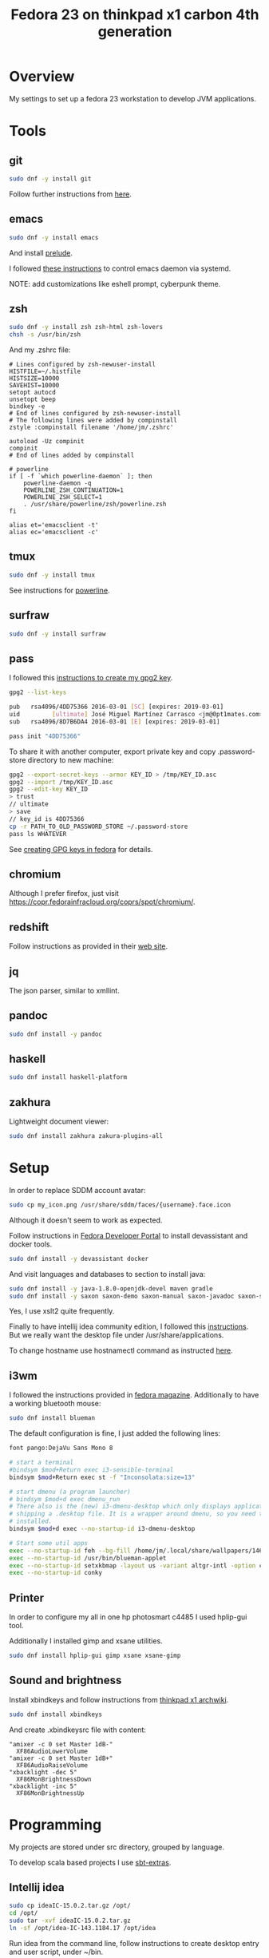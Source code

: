 #+TITLE: Fedora 23 on thinkpad x1 carbon 4th generation

* Overview

My settings to set up a fedora 23 workstation to develop JVM applications.

* Tools

** git
#+BEGIN_SRC sh
sudo dnf -y install git
#+END_SRC

Follow further instructions from [[https://fedoraproject.org/wiki/Git_quick_reference][here]].

** emacs

#+BEGIN_SRC sh
sudo dnf -y install emacs
#+END_SRC

And install [[https://github.com/bbatsov/prelude][prelude]].

I followed [[https://www.emacswiki.org/emacs/EmacsAsDaemon][these instructions]] to control emacs daemon via systemd.

NOTE: add customizations like eshell prompt, cyberpunk theme.

** zsh

#+BEGIN_SRC sh
sudo dnf -y install zsh zsh-html zsh-lovers
chsh -s /usr/bin/zsh
#+END_SRC

And my .zshrc file:

#+BEGIN_SRC
# Lines configured by zsh-newuser-install
HISTFILE=~/.histfile
HISTSIZE=10000
SAVEHIST=10000
setopt autocd
unsetopt beep
bindkey -e
# End of lines configured by zsh-newuser-install
# The following lines were added by compinstall
zstyle :compinstall filename '/home/jm/.zshrc'

autoload -Uz compinit
compinit
# End of lines added by compinstall

# powerline
if [ -f `which powerline-daemon` ]; then
    powerline-daemon -q
    POWERLINE_ZSH_CONTINUATION=1
    POWERLINE_ZSH_SELECT=1
    . /usr/share/powerline/zsh/powerline.zsh
fi

alias et='emacsclient -t'
alias ec='emacsclient -c'
#+END_SRC

** tmux

#+BEGIN_SRC sh
sudo dnf -y install tmux
#+END_SRC

See instructions for [[https://fedoramagazine.org/add-power-terminal-powerline/][powerline]].

** surfraw

#+BEGIN_SRC sh
sudo dnf -y install surfraw
#+END_SRC

** pass

I followed this [[https://fedoramagazine.org/gpg-key-management-part-1/][instructions to create my gpg2 key]].

#+BEGIN_SRC sh
gpg2 --list-keys

pub   rsa4096/4DD75366 2016-03-01 [SC] [expires: 2019-03-01]
uid         [ultimate] José Miguel Martínez Carrasco <jm@0pt1mates.com>
sub   rsa4096/8D7B6DA4 2016-03-01 [E] [expires: 2019-03-01]

pass init "4DD75366"
#+END_SRC

To share it with another computer, export private key and copy .password-store directory to new machine:

#+BEGIN_SRC sh
gpg2 --export-secret-keys --armor KEY_ID > /tmp/KEY_ID.asc
gpg2 --import /tmp/KEY_ID.asc
gpg2 --edit-key KEY_ID
> trust
// ultimate
> save
// key_id is 4DD75366
cp -r PATH_TO_OLD_PASSWORD_STORE ~/.password-store
pass ls WHATEVER
#+END_SRC

See [[https://fedoraproject.org/wiki/Creating_GPG_Keys][creating GPG keys in fedora]] for details.

** chromium

Although I prefer firefox, just visit [[https://copr.fedorainfracloud.org/coprs/spot/chromium/]].

** redshift

Follow instructions as provided in their [[http://jonls.dk/redshift/][web site]].

** jq

The json parser, similar to xmllint.

** pandoc

#+BEGIN_SRC sh
sudo dnf install -y pandoc
#+END_SRC

** haskell

#+BEGIN_SRC sh
sudo dnf install haskell-platform
#+END_SRC

** zakhura

Lightweight document viewer:

#+BEGIN_SRC sh
sudo dnf install zakhura zakura-plugins-all
#+END_SRC

* Setup

In order to replace SDDM account avatar:

#+BEGIN_SRC sh
sudo cp my_icon.png /usr/share/sddm/faces/{username}.face.icon
#+END_SRC

Although it doesn't seem to work as expected.

Follow instructions in [[https://developer.fedoraproject.org/tools][Fedora Developer Portal]] to install devassistant and docker tools.

#+BEGIN_SRC sh
sudo dnf install -y devassistant docker
#+END_SRC

And visit languages and databases to section to install java:

#+BEGIN_SRC sh
sudo dnf install -y java-1.8.0-openjdk-devel maven gradle
sudo dnf install -y saxon saxon-demo saxon-manual saxon-javadoc saxon-scripts
#+END_SRC

Yes, I use xslt2 quite frequently.

Finally to have intellij idea community edition, I followed this [[https://technoref.wordpress.com/2016/01/19/install-idea-intellij-in-fedora-23/][instructions]]. But we really want the desktop file under /usr/share/applications.

To change hostname use hostnamectl command as instructed [[http://www.server-world.info/en/note?os%3DFedora_23&p%3Dhostname][here]].

** i3wm

I followed the instructions provided in [[https://fedoramagazine.org/getting-started-i3-window-manager/][fedora magazine]]. Additionally to have a working bluetooth mouse:

#+BEGIN_SRC sh
sudo dnf install blueman
#+END_SRC

The default configuration is fine, I just added the following lines:

#+BEGIN_SRC sh
font pango:DejaVu Sans Mono 8

# start a terminal
#bindsym $mod+Return exec i3-sensible-terminal
bindsym $mod+Return exec st -f "Inconsolata:size=13"

# start dmenu (a program launcher)
# bindsym $mod+d exec dmenu_run
# There also is the (new) i3-dmenu-desktop which only displays applications
# shipping a .desktop file. It is a wrapper around dmenu, so you need that
# installed.
bindsym $mod+d exec --no-startup-id i3-dmenu-desktop

# Start some util apps
exec --no-startup-id feh --bg-fill /home/jm/.local/share/wallpapers/146095-Space0.jpg                   # set wallpaper
exec --no-startup-id /usr/bin/blueman-applet                                                            # Bluetooth Manager
exec --no-startup-id setxkbmap -layout us -variant altgr-intl -option compose:rctrl -option ctrl:nocaps # to have accents
exec --no-startup-id conky                                                                              # conky
#+END_SRC
** Printer

In order to configure my all in one hp photosmart c4485 I used hplip-gui tool.

Additionally I installed gimp and xsane utilities.

#+BEGIN_SRC sh
sudo dnf install hplip-gui gimp xsane xsane-gimp
#+END_SRC

** Sound and brightness

Install xbindkeys and follow instructions from [[https://wiki.archlinux.org/index.php/Lenovo_ThinkPad_X1_Carbon][thinkpad x1 archwiki]].

#+BEGIN_SRC sh
sudo dnf install xbindkeys
#+END_SRC

And create .xbindkeysrc file with content:

#+BEGIN_SRC
"amixer -c 0 set Master 1dB-"
  XF86AudioLowerVolume
"amixer -c 0 set Master 1dB+"
  XF86AudioRaiseVolume
"xbacklight -dec 5"
  XF86MonBrightnessDown
"xbacklight -inc 5"
  XF86MonBrightnessUp
#+END_SRC
* Programming

My projects are stored under src directory, grouped by language.

To develop scala based projects I use [[https://github.com/paulp/sbt-extras][sbt-extras]].

** Intellij idea

#+BEGIN_SRC sh
sudo cp ideaIC-15.0.2.tar.gz /opt/
cd /opt/
sudo tar -xvf ideaIC-15.0.2.tar.gz
ln -sf /opt/idea-IC-143.1184.17 /opt/idea
#+END_SRC

Run idea from the command line, follow instructions to create desktop entry and user script, under ~/bin.

* References

- http://home.fnal.gov/~neilsen/notebook/orgExamples/org-examples.html
- http://orgmode.org/worg/org-tutorials/org4beginners.html
- https://www.digitalocean.com/community/tutorials/how-to-use-the-emacs-editor-in-linux
- https://fedoraproject.org/wiki/Systemd
- https://www.freedesktop.org/wiki/Software/systemd/TipsAndTricks/

For further inspection
- http://superuser.com/questions/1012790/run-kde-applet-from-command-line-within-i3wm
- https://gist.github.com/pfsmorigo/2635132
- http://chenmingzhang.blogspot.co.uk/2013/09/use-i3wm-in-scientific-linux.html
